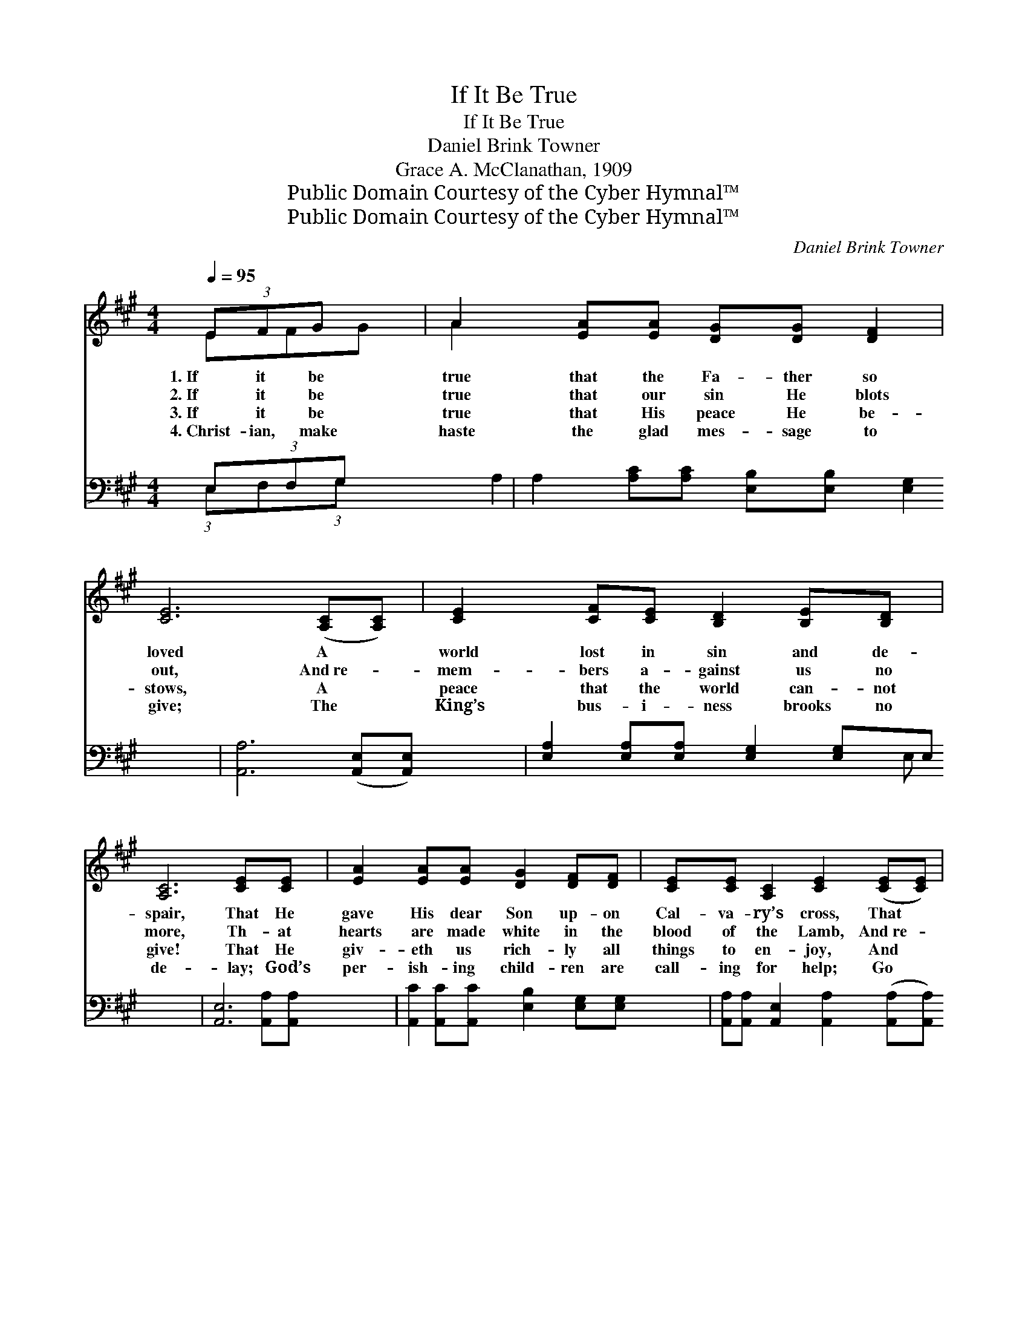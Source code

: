 X:1
T:If It Be True
T:If It Be True
T:Daniel Brink Towner
T:Grace A. McClanathan, 1909
T:Public Domain Courtesy of the Cyber Hymnal™
T:Public Domain Courtesy of the Cyber Hymnal™
C:Daniel Brink Towner
Z:Public Domain
Z:Courtesy of the Cyber Hymnal™
%%score ( 1 2 ) ( 3 4 )
L:1/8
Q:1/4=95
M:4/4
K:A
V:1 treble 
V:2 treble 
V:3 bass 
V:4 bass 
V:1
 (3EFG x | A2 [EA][EA] [DG][DG] [DF]2 | [CE]6 ([A,C][A,C]) | [CE]2 [CF][CE] [B,D]2 [B,E][B,D] | %4
w: 1.~If it be|true that the Fa- ther so|loved A *|world lost in sin and de-|
w: 2.~If it be|true that our sin He blots|out, And~re- *|mem- bers a- gainst us no|
w: 3.~If it be|true that His peace He be-|stows, A *|peace that the world can- not|
w: 4.~Christ- ian, make|haste the glad mes- sage to|give; The *|King’s bus- i- ness brooks no|
 [A,C]6 [CE][CE] | [EA]2 [EA][EA] [DG]2 [DF][DF] | [CE][CE] [A,C]2 [CE]2 ([CE][CE]) | %7
w: spair, That He|gave His dear Son up- on|Cal- va- ry’s cross, That *|
w: more, Th- at|hearts are made white in the|blood of the Lamb, And~re- *|
w: give! That He|giv- eth us rich- ly all|things to en- joy, And *|
w: de- lay; God’s|per- ish- ing child- ren are|call- ing for help; Go *|
 [B,^D]2 [DF][DA] [DG][DG] [DF]2 | E4- E ||"^Refrain" EF>G | (z2 G>)A x6 | (z2 [EB]>)[EB] x6 | %12
w: we life e- ter- nal might|share, *||||
w: leased from sin’s bond- age and|power, *|Then tell it|* out!|* tell|
w: life more a- bund- ant to|live, *||||
w: tell them of Je- sus to-|day. *||||
 [Ec]2 [EA]2 [Ed]2 [Ec]2 | [EB]4- [EB]B c>d | (z3/2 A>)[Ae] [Ac]2 [=GA]2 x/ | d6 [=FB]2 | %16
w: ||||
w: it out! Tell the|won- * drous news a-|* round, Till all|* the|
w: ||||
w: ||||
 [EA]3 [EG] [Ec]2 [DB]2 | [CA]6 |] %18
w: ||
w: world, the whole wide|world,|
w: ||
w: ||
V:2
 EFG | A2 x6 | x8 | x8 | x8 | x8 | x8 | x8 | E4- E || x3 | (A6 E>E E2) | (B6 E>E E2) | x8 | x8 | %14
 e3 A/ x9/2 | (=F2 F2 F2) x2 | x8 | x6 |] %18
V:3
 E,(3:2:1F,G, x/3 | A,2 [A,C][A,C] [E,B,][E,B,] [E,G,]2 | [A,,A,]6 ([A,,E,][A,,E,]) | %3
w: ~ ~ ~|~ ~ ~ ~ ~ ~|~ ~ *|
 [E,A,]2 [E,A,][E,A,] [E,G,]2 [E,G,]E, | [A,,E,]6 [A,,A,][A,,A,] | %5
w: ~ ~ ~ ~ ~ ~|~ ~ ~|
 [A,,C]2 [A,,C][A,,C] [E,B,]2 [E,G,][E,G,] | [A,,A,][A,,A,] [A,,E,]2 [A,,A,]2 ([A,,A,][A,,A,]) | %7
w: ~ ~ ~ ~ ~ ~|~ ~ ~ ~ ~ *|
 [B,,A,]2 [B,,A,][B,,F,] [B,,B,][B,,B,] [B,,A,]2 | [E,G,]4- [E,G,] || z3 | %10
w: ~ ~ ~ ~ ~ ~|~ *||
 z2 [A,,C]>[A,,C] [A,,C]2 z2 x2 | z2 [E,G,]>[E,G,] [E,G,]2 [E,G,]>[E,G,] x2 | %12
w: Tell it out!|tell it out! ~ ~|
 [A,,A,]2 [C,A,]2 [B,,G,]2 [A,,A,]2 | [E,G,]4- [E,G,] z3 | z3/2 [A,C]/ [A,C]>[A,C] [A,E]2 [C,E]2 | %15
w: ~ ~ ~ ~|~ *|Till all the world, the|
 [D,A,]2 [D,A,]2 [D,A,]2 [D,D]2 | [E,C]3 [E,B,] [E,A,]2 [E,G,]2 | [A,,A,]6 |] %18
w: whole wide world, *|||
V:4
 (3:2:1E,F,(3:2:1G, x2/3 | A,2 x6 | x8 | x7 E, | x8 | x8 | x8 | x8 | x5 || x3 | x10 | x10 | x8 | %13
 x8 | x8 | x8 | x8 | x6 |] %18

